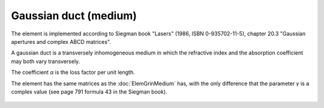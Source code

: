 .. index:: single: gaussian duct (medium)

Gaussian duct (medium)
======================

The element is implemented according to Siegman book "Lasers" (1986, ISBN 0-935702-11-5), chapter 20.3 "Gaussian apertures and complex ABCD matrices".

A gaussian duct is a transversely inhomogeneous medium in which the refractive index and the absorption coefficient may both vary transversely.

The coefficient `α` is the loss factor per unit length.

The element has the same matrices as the :doc:`ElemGrinMedium` has, with the only difference that the parameter `γ` is a complex value (see page 791 formula 43 in the Siegman book).

    .. image:: ElemGaussDuctMedium.png
    
.. seealso::

    :doc:`ElemGaussDuctSlab`, :doc:`../elem_matrs`, :doc:`../catalog`, :doc:`../elem_props`
